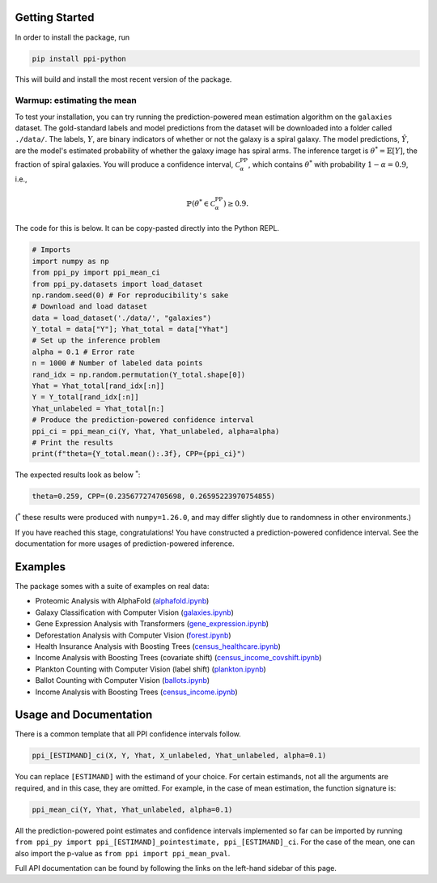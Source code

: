 Getting Started
===============

In order to install the package, run 

.. code-block:: python

   pip install ppi-python

This will build and install the most recent version of the package.

Warmup: estimating the mean
---------------------------

To test your installation, you can try running the prediction-powered mean estimation algorithm on the ``galaxies`` dataset.
The gold-standard labels and model predictions from the dataset will be downloaded into a folder called ``./data/``.
The labels, :math:`Y`, are binary indicators of whether or not the galaxy is a spiral galaxy.
The model predictions, :math:`\hat{Y}`, are the model's estimated probability of whether the galaxy image has spiral arms.
The inference target is :math:`\theta^* = \mathbb{E}[Y]`, the fraction of spiral galaxies.
You will produce a confidence interval, :math:`\mathcal{C}^{\mathrm{PP}}_\alpha`, which contains :math:`\theta^*` with probability :math:`1-\alpha=0.9`, i.e.,

.. math::

       \mathbb{P}\left( \theta^* \in \mathcal{C}^{\mathrm{PP}}_\alpha\right) \geq 0.9.

The code for this is below. It can be copy-pasted directly into the Python REPL.

.. code-block:: python

   # Imports
   import numpy as np
   from ppi_py import ppi_mean_ci
   from ppi_py.datasets import load_dataset
   np.random.seed(0) # For reproducibility's sake
   # Download and load dataset
   data = load_dataset('./data/', "galaxies")
   Y_total = data["Y"]; Yhat_total = data["Yhat"]
   # Set up the inference problem
   alpha = 0.1 # Error rate
   n = 1000 # Number of labeled data points
   rand_idx = np.random.permutation(Y_total.shape[0])
   Yhat = Yhat_total[rand_idx[:n]]
   Y = Y_total[rand_idx[:n]]
   Yhat_unlabeled = Yhat_total[n:]
   # Produce the prediction-powered confidence interval
   ppi_ci = ppi_mean_ci(Y, Yhat, Yhat_unlabeled, alpha=alpha)
   # Print the results
   print(f"theta={Y_total.mean():.3f}, CPP={ppi_ci}")

The expected results look as below :math:`^*`: 

.. code-block::

   theta=0.259, CPP=(0.235677274705698, 0.26595223970754855)

(:math:`^*` these results were produced with ``numpy=1.26.0``\ , and may differ slightly due to randomness in other environments.)

If you have reached this stage, congratulations! You have constructed a prediction-powered confidence interval.
See the documentation for more usages of prediction-powered inference.

Examples
========

The package somes with a suite of examples on real data:


* Proteomic Analysis with AlphaFold (`alphafold.ipynb <https://github.com/aangelopoulos/ppi_py/blob/main/examples/alphafold.ipynb>`_)
* Galaxy Classification with Computer Vision (`galaxies.ipynb <https://github.com/aangelopoulos/ppi_py/blob/main/examples/galaxies.ipynb>`_)
* Gene Expression Analysis with Transformers (`gene_expression.ipynb <https://github.com/aangelopoulos/ppi_py/blob/main/examples/gene_expression.ipynb>`_)
* Deforestation Analysis with Computer Vision (`forest.ipynb <https://github.com/aangelopoulos/ppi_py/blob/main/examples/forest.ipynb>`_)
* Health Insurance Analysis with Boosting Trees (`census_healthcare.ipynb <https://github.com/aangelopoulos/ppi_py/blob/main/examples/census_healthcare.ipynb>`_)
* Income Analysis with Boosting Trees (covariate shift) (`census_income_covshift.ipynb <https://github.com/aangelopoulos/ppi_py/blob/main/examples/census_income_covshift.ipynb>`_)
* Plankton Counting with Computer Vision (label shift) (`plankton.ipynb <https://github.com/aangelopoulos/ppi_py/blob/main/examples/plankton.ipynb>`_)
* Ballot Counting with Computer Vision (`ballots.ipynb <https://github.com/aangelopoulos/ppi_py/blob/main/examples/ballots.ipynb>`_)
* Income Analysis with Boosting Trees (`census_income.ipynb <https://github.com/aangelopoulos/ppi_py/blob/main/examples/census_income.ipynb>`_)

Usage and Documentation
=======================

There is a common template that all PPI confidence intervals follow.

.. code-block:: python

   ppi_[ESTIMAND]_ci(X, Y, Yhat, X_unlabeled, Yhat_unlabeled, alpha=0.1)

You can replace ``[ESTIMAND]`` with the estimand of your choice. For certain estimands, not all the arguments are required, and in this case, they are omitted. For example, in the case of mean estimation, the function signature is:

.. code-block:: python

   ppi_mean_ci(Y, Yhat, Yhat_unlabeled, alpha=0.1)

All the prediction-powered point estimates and confidence intervals implemented so far can be imported by running ``from ppi_py import ppi_[ESTIMAND]_pointestimate, ppi_[ESTIMAND]_ci``. For the case of the mean, one can also import the p-value as ``from ppi import ppi_mean_pval``.

Full API documentation can be found by following the links on the left-hand sidebar of this page.
